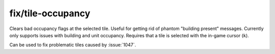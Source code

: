 
fix/tile-occupancy
==================

.. dfhack-tool::
    :summary: todo.
    :tags: fort bugfix map


Clears bad occupancy flags at the selected tile. Useful for getting rid of
phantom "building present" messages. Currently only supports issues with
building and unit occupancy. Requires that a tile is selected with the in-game
cursor (``k``).

Can be used to fix problematic tiles caused by :issue:`1047`.
